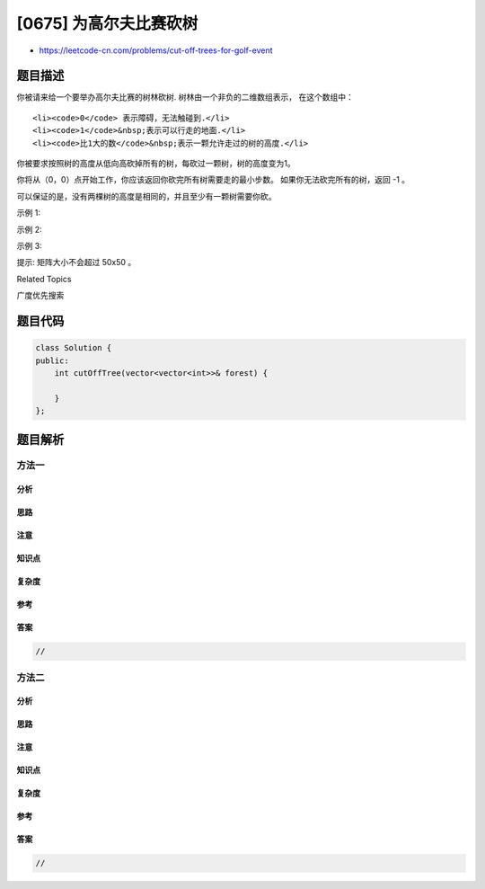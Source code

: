 [0675] 为高尔夫比赛砍树
=======================

-  https://leetcode-cn.com/problems/cut-off-trees-for-golf-event

题目描述
--------

.. raw:: html

   <p>

你被请来给一个要举办高尔夫比赛的树林砍树. 树林由一个非负的二维数组表示，
在这个数组中：

.. raw:: html

   </p>

.. raw:: html

   <ol>

::

    <li><code>0</code> 表示障碍，无法触碰到.</li>
    <li><code>1</code>&nbsp;表示可以行走的地面.</li>
    <li><code>比1大的数</code>&nbsp;表示一颗允许走过的树的高度.</li>

.. raw:: html

   </ol>

.. raw:: html

   <p>

你被要求按照树的高度从低向高砍掉所有的树，每砍过一颗树，树的高度变为1。

.. raw:: html

   </p>

.. raw:: html

   <p>

你将从（0，0）点开始工作，你应该返回你砍完所有树需要走的最小步数。
如果你无法砍完所有的树，返回 -1 。

.. raw:: html

   </p>

.. raw:: html

   <p>

可以保证的是，没有两棵树的高度是相同的，并且至少有一颗树需要你砍。

.. raw:: html

   </p>

.. raw:: html

   <p>

示例 1:

.. raw:: html

   </p>

.. raw:: html

   <pre>
   <strong>输入:</strong> 
   [
    [1,2,3],
    [0,0,4],
    [7,6,5]
   ]
   <strong>输出:</strong> 6
   </pre>

.. raw:: html

   <p>

 

.. raw:: html

   </p>

.. raw:: html

   <p>

示例 2:

.. raw:: html

   </p>

.. raw:: html

   <pre>
   <strong>输入:</strong> 
   [
    [1,2,3],
    [0,0,0],
    [7,6,5]
   ]
   <strong>输出:</strong> -1
   </pre>

.. raw:: html

   <p>

 

.. raw:: html

   </p>

.. raw:: html

   <p>

示例 3:

.. raw:: html

   </p>

.. raw:: html

   <pre>
   <strong>输入:</strong> 
   [
    [2,3,4],
    [0,0,5],
    [8,7,6]
   ]
   <strong>输出:</strong> 6

   <strong>解释:</strong> (0,0) 位置的树，你可以直接砍去，不用算步数
   </pre>

.. raw:: html

   <p>

 

.. raw:: html

   </p>

.. raw:: html

   <p>

提示: 矩阵大小不会超过 50x50 。

.. raw:: html

   </p>

.. raw:: html

   <div>

.. raw:: html

   <div>

Related Topics

.. raw:: html

   </div>

.. raw:: html

   <div>

.. raw:: html

   <li>

广度优先搜索

.. raw:: html

   </li>

.. raw:: html

   </div>

.. raw:: html

   </div>

题目代码
--------

.. code:: cpp

    class Solution {
    public:
        int cutOffTree(vector<vector<int>>& forest) {

        }
    };

题目解析
--------

方法一
~~~~~~

分析
^^^^

思路
^^^^

注意
^^^^

知识点
^^^^^^

复杂度
^^^^^^

参考
^^^^

答案
^^^^

.. code:: cpp

    //

方法二
~~~~~~

分析
^^^^

思路
^^^^

注意
^^^^

知识点
^^^^^^

复杂度
^^^^^^

参考
^^^^

答案
^^^^

.. code:: cpp

    //

